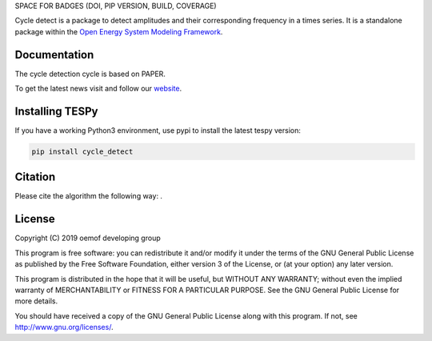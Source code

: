 SPACE FOR BADGES (DOI, PIP VERSION, BUILD, COVERAGE)

Cycle detect is a package to detect amplitudes and their corresponding frequency in a times series.
It is a standalone package within the `Open Energy System Modeling Framework <https://oemof.org/>`_.

Documentation
=============

The cycle detection cycle is based on PAPER.

To get the latest news visit and follow our `website <https://www.oemof.org>`_.

Installing TESPy
================

If you have a working Python3 environment, use pypi to install the latest tespy version:

.. code:: bash

  pip install cycle_detect

Citation
========

Please cite the algorithm the following way: .

License
=======

Copyright (C) 2019 oemof developing group

This program is free software: you can redistribute it and/or modify it under the terms of the GNU General Public License as published by the Free Software Foundation, either version 3 of the License, or (at your option) any later version.

This program is distributed in the hope that it will be useful, but WITHOUT ANY WARRANTY; without even the implied warranty of MERCHANTABILITY or FITNESS FOR A PARTICULAR PURPOSE.  See the GNU General Public License for more details.

You should have received a copy of the GNU General Public License along with this program. If not, see http://www.gnu.org/licenses/.

